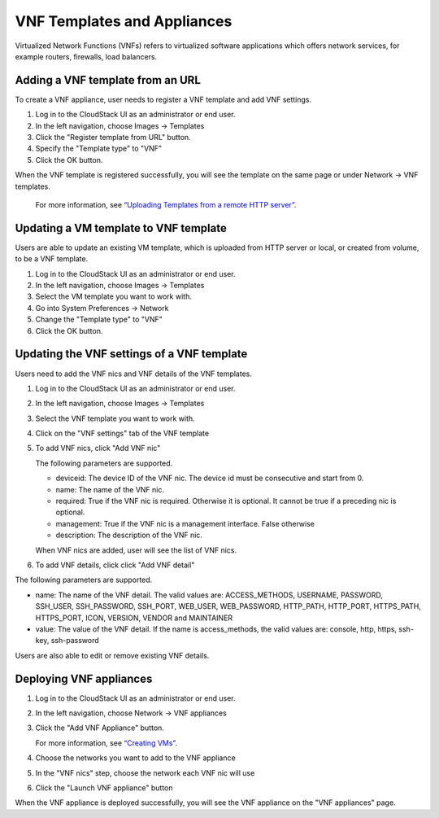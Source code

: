 .. Licensed to the Apache Software Foundation (ASF) under one
   or more contributor license agreements.  See the NOTICE file
   distributed with this work for additional information#
   regarding copyright ownership.  The ASF licenses this file
   to you under the Apache License, Version 2.0 (the
   "License"); you may not use this file except in compliance
   with the License.  You may obtain a copy of the License at
   http://www.apache.org/licenses/LICENSE-2.0
   Unless required by applicable law or agreed to in writing,
   software distributed under the License is distributed on an
   "AS IS" BASIS, WITHOUT WARRANTIES OR CONDITIONS OF ANY
   KIND, either express or implied.  See the License for the
   specific language governing permissions and limitations
   under the License.


VNF Templates and Appliances
=======================

Virtualized Network Functions (VNFs) refers to virtualized software applications
which offers network services, for example routers, firewalls, load balancers.


Adding a VNF template from an URL
-------

To create a VNF appliance, user needs to register a VNF template and add VNF settings.

#. Log in to the CloudStack UI as an administrator or end user.

#. In the left navigation, choose Images -> Templates

#. Click the "Register template from URL" button.

#. Specify the "Template type" to "VNF"

#. Click the OK button.

When the VNF template is registered successfully, you will see the template on
the same page or under Network -> VNF templates.

   For more information, see `“Uploading Templates from a remote HTTP server”
   <templates.html#uploading-templates-from-a-remote-http-server>`_.


Updating a VM template to VNF template
-------

Users are able to update an existing VM template, which is uploaded from
HTTP server or local, or created from volume, to be a VNF template.

#. Log in to the CloudStack UI as an administrator or end user.

#. In the left navigation, choose Images -> Templates

#. Select the VM template you want to work with.

#. Go into System Preferences -> Network 

#. Change the "Template type" to "VNF"

#. Click the OK button.


Updating the VNF settings of a VNF template
-------------------

Users need to add the VNF nics and VNF details of the VNF templates.

#. Log in to the CloudStack UI as an administrator or end user.

#. In the left navigation, choose Images -> Templates

#. Select the VNF template you want to work with.

#. Click on the "VNF settings" tab of the VNF template

   |vnf-template-vnf-settings.png|

#. To add VNF nics, click "Add VNF nic"

   |vnf-add-nic.png|

   The following parameters are supported.

   - deviceid: The device ID of the VNF nic. The device id must be consecutive and start from 0.

   - name: The name of the VNF nic.

   - required: True if the VNF nic is required. Otherwise it is optional. It cannot be true if a preceding nic is optional.

   - management: True if the VNF nic is a management interface. False otherwise

   - description: The description of the VNF nic.

   When VNF nics are added, user will see the list of VNF nics.

   |vnf-nics-list.png|

#. To add VNF details, click click "Add VNF detail"

   |vnf-add-detail.png|

The following parameters are supported.

- name: The name of the VNF detail. The valid values are: ACCESS_METHODS,
  USERNAME, PASSWORD, SSH_USER, SSH_PASSWORD, SSH_PORT, WEB_USER, WEB_PASSWORD,
  HTTP_PATH, HTTP_PORT, HTTPS_PATH, HTTPS_PORT, ICON, VERSION, VENDOR and MAINTAINER

- value: The value of the VNF detail. If the name is access_methods, the valid values are: console, http, https, ssh-key, ssh-password

Users are also able to edit or remove existing VNF details.

   |vnf-details-list.png|


Deploying VNF appliances
-------------------

#. Log in to the CloudStack UI as an administrator or end user.

#. In the left navigation, choose Network -> VNF appliances

#. Click the "Add VNF Appliance" button.

   For more information, see `“Creating VMs”
   <virtual_machines.html#creating-vms>`_.

#. Choose the networks you want to add to the VNF appliance

   |vnf-appliance-networks-selection.png|

#. In the "VNF nics" step, choose the network each VNF nic will use

   |vnf-appliance-vnf-nics.png|

#. Click the "Launch VNF appliance" button

When the VNF appliance is deployed successfully, you will see the VNF appliance on
the "VNF appliances" page.


.. |vnf-template-vnf-settings.png| image:: /_static/images/vnf-template-vnf-settings.png
   :alt: VNF settings of VM template
.. |vnf-add-nic.png| image:: /_static/images/vnf-add-nic.png
   :alt: Add VNF nic
.. |vnf-nics-list.png| image:: /_static/images/vnf-nics-list.png
   :alt: List of VNF nics
.. |vnf-add-detail.png| image:: /_static/images/vnf-add-detail.png
   :alt: Add VNF detail
.. |vnf-details-list.png| image:: /_static/images/vnf-details-list.png
   :alt: List of VNF details
.. |vnf-appliance-networks-selection.png| image:: /_static/images/vnf-appliance-networks-selection.png
   :alt: Select networks for VNF appliance
.. |vnf-appliance-vnf-nics.png| image:: /_static/images/vnf-appliance-vnf-nics.png
   :alt: Specify VNF nics of VNF appliance

